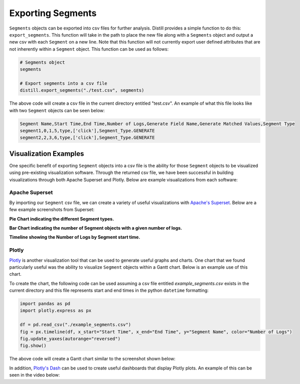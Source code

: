 .. ..

	<!---
    Licensed to the Apache Software Foundation (ASF) under one or more
	contributor license agreements.  See the NOTICE file distributed with
	this work for additional information regarding copyright ownership.
	The ASF licenses this file to You under the Apache License, Version 2.0
	(the "License"); you may not use this file except in compliance with
	the License.  You may obtain a copy of the License at

	  http://www.apache.org/licenses/LICENSE-2.0

	Unless required by applicable law or agreed to in writing, software
	distributed under the License is distributed on an "AS IS" BASIS,
	WITHOUT WARRANTIES OR CONDITIONS OF ANY KIND, either express or implied.
	See the License for the specific language governing permissions and
	limitations under the License.
	--->

==================
Exporting Segments
==================
``Segments`` objects can be exported into csv files for further analysis.  Distill provides a simple function to do this:
``export_segments``.  This function will take in the path to place the new file along with a ``Segments`` object and output
a new csv with each ``Segment`` on a new line.  Note that this function will not currently export user defined attributes that
are not inherently within a ``Segment`` object.  This function can be used as follows:

.. code:: python

    # Segments object
    segments

    # Export segments into a csv file
    distill.export_segments("./test.csv", segments)

The above code will create a csv file in the current directory entitled "test.csv".  An example of what this file looks
like with two ``Segment`` objects can be seen below:

.. code:: console

    Segment Name,Start Time,End Time,Number of Logs,Generate Field Name,Generate Matched Values,Segment Type
    segment1,0,1,5,type,['click'],Segment_Type.GENERATE
    segment2,2,3,6,type,['click'],Segment_Type.GENERATE

Visualization Examples
----------------------
One specific benefit of exporting ``Segment`` objects into a csv file is the ability for those ``Segment`` objects to be
visualized using pre-existing visualization software.  Through the returned csv file, we have been successful in building
visualizations through both Apache Superset and Plotly.  Below are example visualizations from each software:

Apache Superset
***************
By importing our ``Segment`` csv file, we can create a variety of useful visualizations with `Apache's Superset <https://superset.apache.org>`_.
Below are a few example screenshots from Superset:

**Pie Chart indicating the different Segment types.**

.. image:: ./images/Segment_Pie_Chart.png
   :width: 700

**Bar Chart indicating the number of Segment objects with a given number of logs.**

.. image:: ./images/Number_of_Logs_Bar_Chart.png
   :width: 700

**Timeline showing the Number of Logs by Segment start time.**

.. image:: ./images/Segment_Timeline.png
   :width: 700

Plotly
******
`Plotly <https://plotly.com/python/>`_ is another visualization tool that can be used to generate useful graphs and charts.
One chart that we found particularly useful was the ability to visualize ``Segment`` objects within a Gantt chart.  Below
is an example use of this chart.

To create the chart, the following code can be used assuming a csv file entitled `example_segments.csv` exists in the current
directory and this file represents start and end times in the python ``datetime`` formatting:

.. code:: python

    import pandas as pd
    import plotly.express as px

    df = pd.read_csv("./example_segments.csv")
    fig = px.timeline(df, x_start="Start Time", x_end="End Time", y="Segment Name", color="Number of Logs")
    fig.update_yaxes(autorange="reversed")
    fig.show()

The above code will create a Gantt chart similar to the screenshot shown below:

.. image:: ./images/Gantt.png
   :width: 700

In addition, `Plotly's Dash <https://plotly.com/dash/>`_ can be used to create useful dashboards that display Plotly plots.  An example of this can be
seen in the video below:

.. raw:: html

    <video width=700 autoplay loop controls><source src="_images/dash.mp4" type="video/mp4"></video>